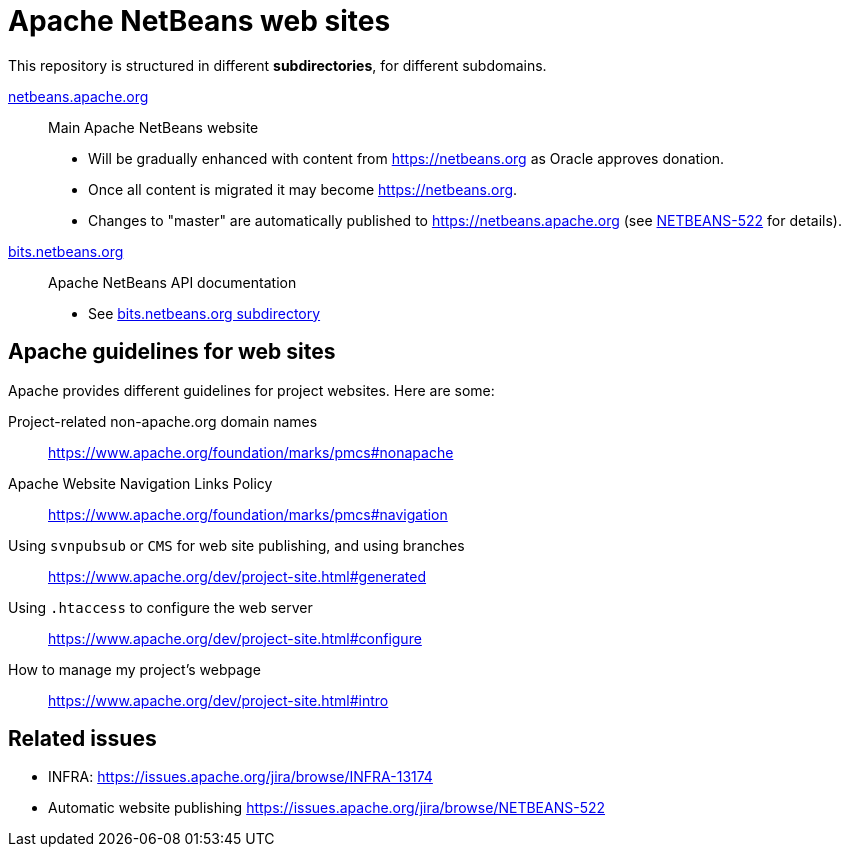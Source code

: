 = Apache NetBeans web sites

This repository is structured in different *subdirectories*, for different subdomains.

link:netbeans.apache.org[netbeans.apache.org]:: Main Apache NetBeans website
  - Will be gradually enhanced with content from https://netbeans.org as Oracle approves donation.
  - Once all content is migrated it may become link:https://netbeans.org[https://netbeans.org].
  - Changes to "master" are automatically published to https://netbeans.apache.org (see link:https://issues.apache.org/jira/browse/NETBEANS-522[NETBEANS-522] for details).

link:bits.netbeans.org[bits.netbeans.org]:: Apache NetBeans API documentation
  - See link:bits.netbeans.org[bits.netbeans.org subdirectory]

== Apache guidelines for web sites

Apache provides different guidelines for project websites. Here are some:

Project-related non-apache.org domain names::
https://www.apache.org/foundation/marks/pmcs#nonapache

Apache Website Navigation Links Policy::
https://www.apache.org/foundation/marks/pmcs#navigation

Using `svnpubsub` or `CMS` for web site publishing, and using branches::
https://www.apache.org/dev/project-site.html#generated

Using `.htaccess` to configure the web server::
https://www.apache.org/dev/project-site.html#configure

How to manage my project's webpage::
https://www.apache.org/dev/project-site.html#intro



== Related issues

- INFRA: https://issues.apache.org/jira/browse/INFRA-13174
- Automatic website publishing https://issues.apache.org/jira/browse/NETBEANS-522


